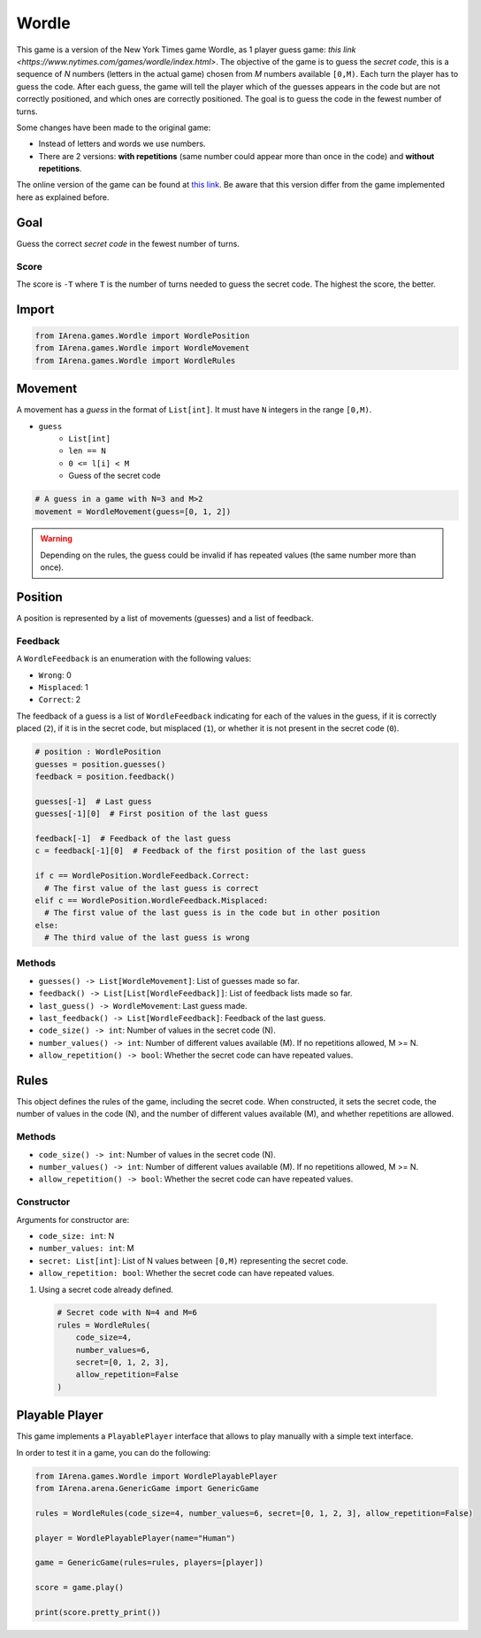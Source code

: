.. _wordle_docs:

######
Wordle
######

.. figure:: /resources/images/wordle.png
    :scale: 30%

This game is a version of the New York Times game Wordle, as 1 player guess game: `this link <https://www.nytimes.com/games/wordle/index.html>`.
The objective of the game is to guess the *secret code*, this is a sequence of *N* numbers (letters in the actual game) chosen from *M* numbers available ``[0,M)``.
Each turn the player has to guess the code.
After each guess, the game will tell the player which of the guesses appears in the code but are not correctly positioned, and which ones are correctly positioned.
The goal is to guess the code in the fewest number of turns.

Some changes have been made to the original game:

- Instead of letters and words we use numbers.
- There are 2 versions: **with repetitions** (same number could appear more than once in the code) and **without repetitions**.

The online version of the game can be found at `this link <https://www.nytimes.com/games/wordle/index.htmll>`_.
Be aware that this version differ from the game implemented here as explained before.


====
Goal
====

Guess the correct *secret code* in the fewest number of turns.

-----
Score
-----

The score is ``-T`` where ``T`` is the number of turns needed to guess the secret code.
The highest the score, the better.


======
Import
======

.. code-block:: python

  from IArena.games.Wordle import WordlePosition
  from IArena.games.Wordle import WordleMovement
  from IArena.games.Wordle import WordleRules


========
Movement
========

A movement has a *guess* in the format of ``List[int]``.
It must have ``N`` integers in the range ``[0,M)``.

- ``guess``
    - ``List[int]``
    - ``len == N``
    - ``0 <= l[i] < M``
    - Guess of the secret code


.. code-block:: python

  # A guess in a game with N=3 and M>2
  movement = WordleMovement(guess=[0, 1, 2])

.. warning::

  Depending on the rules, the guess could be invalid if has repeated values (the same number more than once).


========
Position
========

A position is represented by a list of movements (guesses) and a list of feedback.

--------
Feedback
--------

A ``WordleFeedback`` is an enumeration with the following values:

- ``Wrong``: 0
- ``Misplaced``: 1
- ``Correct``: 2

The feedback of a guess is a list of ``WordleFeedback`` indicating for each of the values in the guess,
if it is correctly placed (``2``),
if it is in the secret code, but misplaced (``1``),
or whether it is not present in the secret code (``0``).

.. code-block:: python

  # position : WordlePosition
  guesses = position.guesses()
  feedback = position.feedback()

  guesses[-1]  # Last guess
  guesses[-1][0]  # First position of the last guess

  feedback[-1]  # Feedback of the last guess
  c = feedback[-1][0]  # Feedback of the first position of the last guess

  if c == WordlePosition.WordleFeedback.Correct:
    # The first value of the last guess is correct
  elif c == WordlePosition.WordleFeedback.Misplaced:
    # The first value of the last guess is in the code but in other position
  else:
    # The third value of the last guess is wrong


-------
Methods
-------

- ``guesses() -> List[WordleMovement]``: List of guesses made so far.
- ``feedback() -> List[List[WordleFeedback]]``: List of feedback lists made so far.
- ``last_guess() -> WordleMovement``: Last guess made.
- ``last_feedback() -> List[WordleFeedback]``: Feedback of the last guess.
- ``code_size() -> int``: Number of values in the secret code (N).
- ``number_values() -> int``: Number of different values available (M). If no repetitions allowed, M >= N.
- ``allow_repetition() -> bool``: Whether the secret code can have repeated values.

=====
Rules
=====

This object defines the rules of the game, including the secret code.
When constructed, it sets the secret code, the number of values in the code (N), and the number of different values available (M), and whether repetitions are allowed.



-------
Methods
-------

- ``code_size() -> int``: Number of values in the secret code (N).
- ``number_values() -> int``: Number of different values available (M). If no repetitions allowed, M >= N.
- ``allow_repetition() -> bool``: Whether the secret code can have repeated values.


-----------
Constructor
-----------

Arguments for constructor are:

- ``code_size: int``: N
- ``number_values: int``: M
- ``secret: List[int]``: List of N values between ``[0,M)`` representing the secret code.
- ``allow_repetition: bool``: Whether the secret code can have repeated values.


1. Using a secret code already defined.

  .. code-block:: python

    # Secret code with N=4 and M=6
    rules = WordleRules(
        code_size=4,
        number_values=6,
        secret=[0, 1, 2, 3],
        allow_repetition=False
    )



.. _wordle_playable_player:

===============
Playable Player
===============

This game implements a ``PlayablePlayer`` interface that allows to play manually with a simple text interface.

In order to test it in a game, you can do the following:

.. code-block:: python

  from IArena.games.Wordle import WordlePlayablePlayer
  from IArena.arena.GenericGame import GenericGame

  rules = WordleRules(code_size=4, number_values=6, secret=[0, 1, 2, 3], allow_repetition=False)

  player = WordlePlayablePlayer(name="Human")

  game = GenericGame(rules=rules, players=[player])

  score = game.play()

  print(score.pretty_print())
